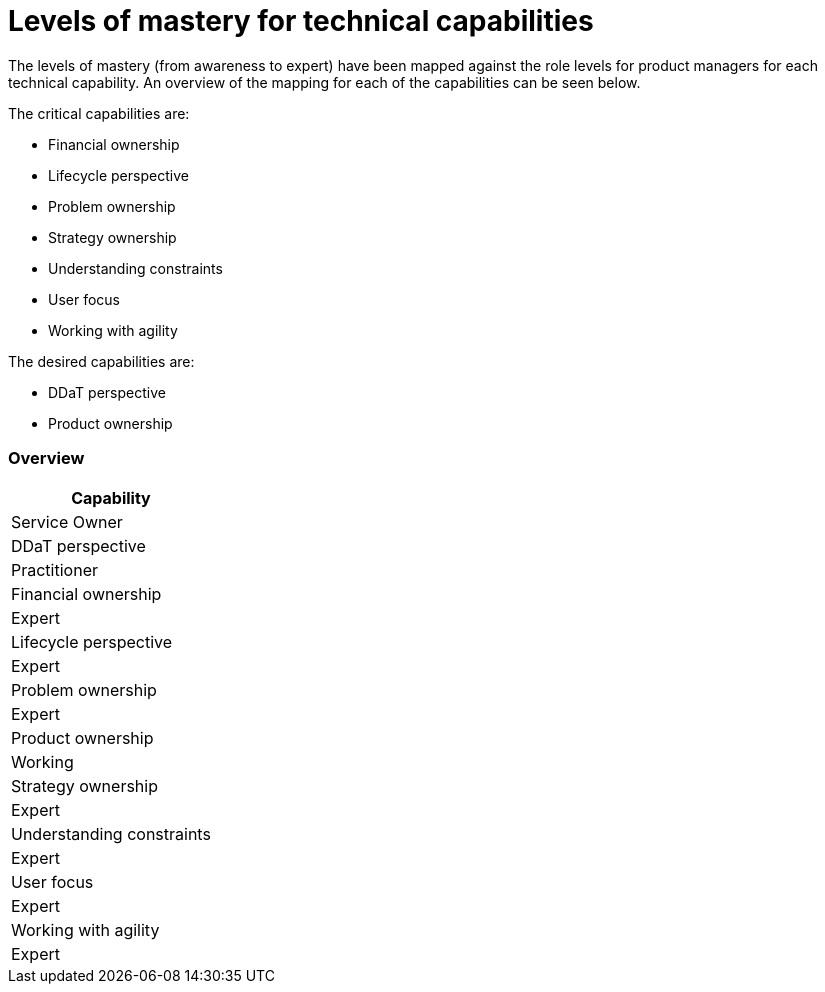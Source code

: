 = Levels of mastery for technical capabilities

The levels of mastery (from awareness to expert) have been mapped against the role levels for product managers for each technical capability. An overview of the mapping for each of the capabilities can be seen below.

The critical capabilities are:

* Financial ownership
* Lifecycle perspective
* Problem ownership
* Strategy ownership
* Understanding constraints
* User focus
* Working with agility

The desired capabilities are:

* DDaT perspective
* Product ownership

=== Overview

[cols=“2*”, options="header"]
|===

|Capability
|Service Owner

|DDaT perspective
|Practitioner

|Financial ownership
|Expert

|Lifecycle perspective
|Expert

|Problem ownership
|Expert

|Product ownership
|Working

|Strategy ownership
|Expert

|Understanding constraints
|Expert

|User focus
|Expert

|Working with agility
|Expert
|===
